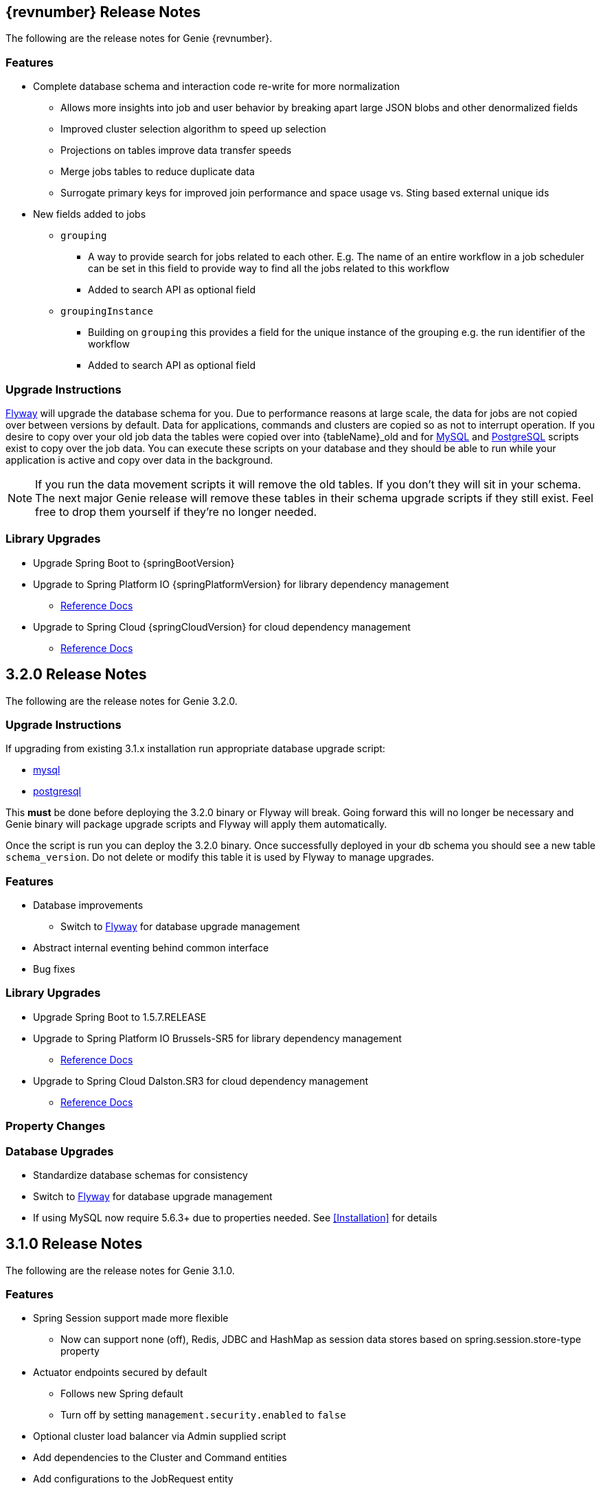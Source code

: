 == {revnumber} Release Notes

The following are the release notes for Genie {revnumber}.

=== Features

* Complete database schema and interaction code re-write for more normalization
** Allows more insights into job and user behavior by breaking apart large JSON blobs and other denormalized fields
** Improved cluster selection algorithm to speed up selection
** Projections on tables improve data transfer speeds
** Merge jobs tables to reduce duplicate data
** Surrogate primary keys for improved join performance and space usage vs. Sting based external unique ids
* New fields added to jobs
** `grouping`
*** A way to provide search for jobs related to each other. E.g. The name of an entire workflow in a job scheduler can
be set in this field to provide way to find all the jobs related to this workflow
*** Added to search API as optional field
** `groupingInstance`
*** Building on `grouping` this provides a field for the unique instance of the grouping e.g. the run identifier of the
workflow
*** Added to search API as optional field

=== Upgrade Instructions

https://flywaydb.org/[Flyway] will upgrade the database schema for you. Due to performance reasons at large
scale, the data for jobs are not copied over between versions by default. Data for applications, commands and clusters
are copied so as not to interrupt operation. If you desire to copy over your old job data the tables were copied over
into {tableName}_old and for
https://raw.githubusercontent.com/Netflix/genie/v{revnumber}/genie-ddl/src/main/sql/mysql/load-3.2.x-job-data-to-3.3.0.mysql.sql[MySQL]
and
https://raw.githubusercontent.com/Netflix/genie/v{revnumber}/genie-ddl/src/main/sql/postgresql/load-3.2.x-job-data-to-3.3.0.postgresql.sql[PostgreSQL]
scripts exist to copy over the job data. You can execute these scripts on your database and they should be able to run
while your application is active and copy over data in the background.

NOTE: If you run the data movement scripts it will remove the old tables. If you don't they will sit in your schema.
The next major Genie release will remove these tables in their schema upgrade scripts if they still exist. Feel free to
drop them yourself if they're no longer needed.

=== Library Upgrades

* Upgrade Spring Boot to {springBootVersion}
* Upgrade to Spring Platform IO {springPlatformVersion} for library dependency management
** http://docs.spring.io/platform/docs/{springPlatformVersion}/reference/htmlsingle/[Reference Docs]
* Upgrade to Spring Cloud {springCloudVersion} for cloud dependency management
** http://cloud.spring.io/spring-cloud-static/{springCloudVersion}/[Reference Docs]

== 3.2.0 Release Notes

The following are the release notes for Genie 3.2.0.

=== Upgrade Instructions

If upgrading from existing 3.1.x installation run appropriate database upgrade script:

* https://raw.githubusercontent.com/Netflix/genie/v3.2.0/genie-ddl/src/main/sql/mysql/upgrade-3.1.x-to-3.2.0.mysql.sql[mysql]
* https://raw.githubusercontent.com/Netflix/genie/v3.2.0/genie-ddl/src/main/sql/postgresql/upgrade-3.1.x-to-3.2.0.postgresql.sql[postgresql]

This *must* be done before deploying the 3.2.0 binary or Flyway will break. Going forward this will no longer be
necessary and Genie binary will package upgrade scripts and Flyway will apply them automatically.

Once the script is run you can deploy the 3.2.0 binary. Once successfully deployed in your db schema you should see a
new table `schema_version`. Do not delete or modify this table it is used by Flyway to manage upgrades.

=== Features

* Database improvements
** Switch to https://flywaydb.org/[Flyway] for database upgrade management
* Abstract internal eventing behind common interface
* Bug fixes

=== Library Upgrades

* Upgrade Spring Boot to 1.5.7.RELEASE
* Upgrade to Spring Platform IO Brussels-SR5 for library dependency management
** http://docs.spring.io/platform/docs/Brussels-SR5/reference/htmlsingle/[Reference Docs]
* Upgrade to Spring Cloud Dalston.SR3 for cloud dependency management
** http://cloud.spring.io/spring-cloud-static/Dalston.SR3/[Reference Docs]

=== Property Changes

=== Database Upgrades

* Standardize database schemas for consistency
* Switch to https://flywaydb.org/[Flyway] for database upgrade management
* If using MySQL now require 5.6.3+ due to properties needed. See <<Installation>> for details

== 3.1.0 Release Notes

The following are the release notes for Genie 3.1.0.

=== Features

* Spring Session support made more flexible
** Now can support none (off), Redis, JDBC and HashMap as session data stores based on spring.session.store-type
property
* Actuator endpoints secured by default
** Follows new Spring default
** Turn off by setting `management.security.enabled` to `false`
* Optional cluster load balancer via Admin supplied script
* Add dependencies to the Cluster and Command entities
* Add configurations to the JobRequest entity

=== Library Upgrades

* Upgrade Spring Boot from 1.3.8.RELEASE to 1.5.4.RELEASE
** https://github.com/spring-projects/spring-boot/wiki/Spring-Boot-1.4-Release-Notes[1.4 Release Notes]
** https://github.com/spring-projects/spring-boot/wiki/Spring-Boot-1.5-Release-Notes[1.5 Release Notes]
* Upgrade to Spring Platform IO Brussels-SR3 for library dependency management
** http://docs.spring.io/platform/docs/Brussels-SR3/reference/htmlsingle/[Reference Docs]
* Upgrade to Spring Cloud Dalston.SR2 for cloud dependency management
** http://cloud.spring.io/spring-cloud-static/Dalston.SR2/[Reference Docs]
* Removal of Spring Cloud Cluster
** Spring Cloud Cluster was deprecated and the leadership election functionality previously leveraged by Genie was moved
to Spring Integration Zookeeper. That library is now used.
* Tomcat upgraded to 8.5 from 8.0

=== Property Changes

==== Added

|===
|Property |Description| Default Value

|genie.jobs.clusters.loadBalancers.script.destination
|The location on disk where the script source file should be stored after it is downloaded from
`genie.jobs.clusters.loadBalancers.script.source`. The file will be given the same name.
|file:///tmp/genie/loadbalancers/script/destination/

|genie.jobs.clusters.loadBalancers.script.enabled
|Whether the script based load balancer should be enabled for the system or not.
See also: `genie.jobs.clusters.loadBalancers.script.source`
See also: `genie.jobs.clusters.loadBalancers.script.destination`
|false

|genie.jobs.clusters.loadBalancers.script.order
|The order which the script load balancer should be evaluated. The lower this number the sooner it is evaluated. 0
would be the first thing evaluated if nothing else is set to 0 as well. Must be < 2147483647 (Integer.MAX_VALUE). If
no value set will be given Integer.MAX_VALUE - 1 (default).
|2147483646

|genie.jobs.clusters.loadBalancers.script.refreshRate
|How frequently to refresh the load balancer script (in milliseconds)
|300000

|genie.jobs.clusters.loadBalancers.script.source
|The location of the script the load balancer should load to evaluate which cluster to use for a job request
|file:///tmp/genie/loadBalancers/script/source/loadBalance.js

|genie.jobs.clusters.loadBalancers.script.timeout
|The amount of time (in milliseconds) that the system will attempt to run the cluster load balancer script before it
forces a timeout
|5000

|genie.tasks.databaseCleanup.batchSize
|The number of jobs to delete from the database at a time. Genie will loop until all jobs older than the retention
time are deleted.
|10000

|management.security.roles
|The roles a user needs to have in order to access the Actuator endpoints
|ADMIN

|security.oauth2.resource.filter-order
|The order the OAuth2 resource filter is places within the spring security chain
|3

|spring.data.redis.repositories.enabled
|Whether Spring data repositories should attempt to be created for Redis
|true

|spring.session.store-type
|The back end storage system for Spring to store HTTP session information. See
http://docs.spring.io/spring-boot/docs/{springBootVersion}/reference/htmlsingle/#boot-features-session[Spring Boot Session]
for more information. Currently on classpath only none, hash_map, redis and jdbc will work.
|hash_map

|===

==== Changed Default Value

|===
|Property |Old Default| New Default

|genie.tasks.clusterChecker.healthIndicatorsToIgnore
|memory,genie,discoveryComposite
|memory,genieMemory,discoveryComposite

|management.security.enabled
|false
|true

|===

==== Removed

==== Renamed

|===
|Old Name |New Name

|multipart.max-file-size
|spring.http.multipart.max-file-size

|multipart.max-request-size
|spring.http.multipart.max-file-size

|spring.cloud.cluster.leader.enabled
|genie.zookeeper.enabled

|spring.cloud.cluster.zookeeper.connect
|genie.zookeeper.connectionString

|spring.cloud.cluster.zookeeper.namespace
|genie.zookeeper.leader.path

|spring.datasource.min-idle
|spring.datasource.tomcat.min-idle

|spring.datasource.max-idle
|spring.datasource.tomcat.max-idle

|spring.datasource.max-active
|spring.datasource.tomcat.max-active

|spring.datasource.validation-query
|spring.datasource.tomcat.validation-query

|spring.datasource.test-on-borrow
|spring.datasource.tomcat.test-on-borrow

|spring.datasource.test-on-connect
|spring.datasource.tomcat.test-on-connect

|spring.datasource.test-on-return
|spring.datasource.tomcat.test-on-return

|spring.datasource.test-while-idle
|spring.datasource.tomcat.test-while-idle

|spring.datasource.min-evictable-idle-time-millis
|spring.datasource.tomcat.min-evictable-idle-time-millis

|spring.datasource.time-between-eviction-run-millis
|spring.datasource.tomcat.time-between-eviction-run-millis

|spring.jpa.hibernate.naming-strategy
|spring.jpa.hibernate.naming.strategy

|===

=== Database Upgrades

* Add cluster and command dependencies table
* Rename MySQL and PostgreSQL schema files
* Index 'name' column of Jobs table
* Switch Job and JobRequest tables 'description' column to text
* Switch Applications' table 'cluster_criterias' and 'command_criteria' columns to text
* Increase the size of 'tags' column for applications, clusters, commands, jobs, job_requests
* Switch JobRequest table 'dependencies' column to text
* Add job request table configs column
* Double the size of 'config' and 'dependencies' column for Application, Cluster, Command

